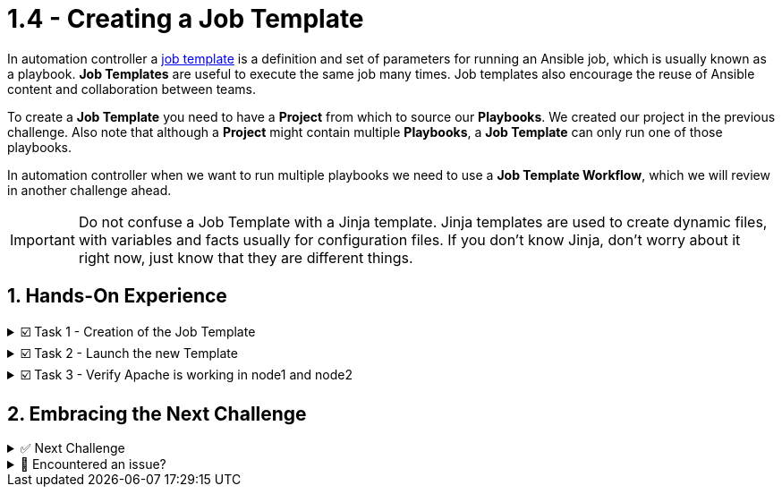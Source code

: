 :sectnums:
:experimental:
:imagesdir: ../assets/images
= 1.4 - Creating a Job Template

In automation controller a https://docs.ansible.com/automation-controller/latest/html/userguide/job_templates.html[job template, window=_blank] is a definition and set of parameters for running an Ansible job,  which is usually known as a playbook. *Job Templates* are useful to execute the same job many times. Job templates also encourage the reuse of Ansible content and collaboration between teams.

To create a *Job Template* you need to have a *Project* from which to source our *Playbooks*. We created our project in the previous challenge. Also note that although a *Project* might contain multiple *Playbooks*, a *Job Template* can only run one of those playbooks.

In automation controller when we want to run multiple playbooks we need to use a *Job Template Workflow*, which we will review in another challenge ahead.

IMPORTANT: Do not confuse a Job Template with a Jinja template. Jinja templates are used to create dynamic files, with variables and facts usually for configuration files. If you don't know Jinja, don't worry about it right now, just know that they are different things.

== Hands-On Experience

======
.☑️ Task 1 - Creation of the Job Template
[%collapsible]
=====
NOTE: In the btn:[Controller] tab

. Click the *Templates* link in the *Resources* section of the sidebar
. Click the *Add* dropdown button and select *Add job template*
. *Name* the Job Template as *Install Apache*
. For the *Job Type* field, leave the default: *Run*
. For the *Inventory* field, touch the magnifying glass and select *Lab-Inventory*
. For the *Project* field, touch the magnifying glass and select *Apache playbooks*
. For the *Playbook* dropdown field, you will notice that it's auto populated with all the playbooks available in the *Project* repository we selected. Choose the *apache.yml*.
. For the *Credentials* field,  touch the magnifying glass and select *lab-credentials*
. Leave all the other fields the same and click *Save*
=====
======

======
.☑️ Task 2 - Launch the new Template
[%collapsible]
=====
NOTE: In the btn:[Controller] tab

. Click the *Templates* link in the *Resources* section of the sidebar
. You can launch it from this list, by clicking the *Rocket* icon, or
. You can click on the *Install Apache* template and then click the *Launch* button at the bottom.
. Verify the execution was successful
=====
======

======
.☑️ Task 3 - Verify Apache is working in node1 and node2
[%collapsible]
=====
NOTE: In the btn:[>_Controller CLI] tab

TODO
1. In the tab bar at the top left of your screen you will find *Node1 Web* and *Node2 Web* tabs.
2. Click on *Node1 Web*, check the message
3. Click on *Node2 Web*, check the message
=====
======

== Embracing the Next Challenge

======
.✅ Next Challenge
[%collapsible]
=====
Once you've completed the task, press the image:next.png[Next, 50] button at the bottom to proceed to the next challenge. 

* The image:next.png[Next, 50] button will validate your steps and move you to the next challenge or chapter. If any steps are missing, an error will be produced, allowing you to recheck your steps before clicking the Next button again to continue.

* You also have the option to automatically solve a challenge or chapter by clicking the image:solve.png[Solve, 55] button, which will complete the exercises for you.
=====
======


======
.🐛 Encountered an issue?
[%collapsible]
=====
If you have encountered an issue or have noticed something not quite right, Please open an issue on the https://github.com/redhat-gpte-devopsautomation/zt-get-started-with-automation-controller/issues/new?labels=content+error&title=Issue+with+:+06-template&assignees=miteshget[Get started with Automation Controller, window=_blank]
=====
======
